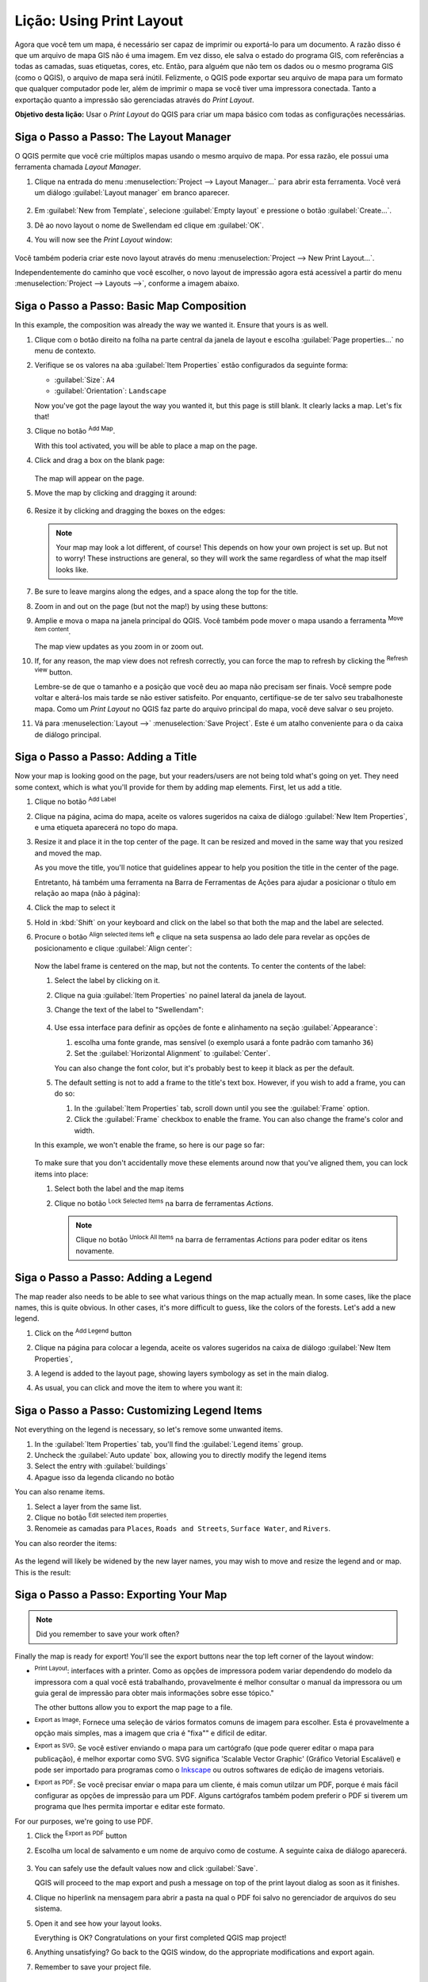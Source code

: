 |LS| Using Print Layout
======================================================================

Agora que você tem um mapa, é necessário ser capaz de imprimir ou
exportá-lo para um documento.
A razão disso é que um arquivo de mapa GIS não é uma imagem. Em vez disso, ele salva o
estado do programa GIS, com referências a todas as camadas, suas
etiquetas, cores, etc.
Então, para alguém que não tem os dados ou o mesmo programa GIS
(como o QGIS), o arquivo de mapa será inútil.
Felizmente, o QGIS pode exportar seu arquivo de mapa para um formato que qualquer
computador pode ler, além de imprimir o mapa se você tiver uma
impressora conectada.
Tanto a exportação quanto a impressão são gerenciadas através do *Print Layout*.

**Objetivo desta lição:** Usar o *Print Layout* do QGIS para criar
um mapa básico com todas as configurações necessárias.

|basic| |FA| The Layout Manager
----------------------------------------------------------------------

O QGIS permite que você crie múltiplos mapas usando o mesmo arquivo de mapa.
Por essa razão, ele possui uma ferramenta chamada *Layout Manager*.

#. Clique na entrada do menu :menuselection:`Project --> Layout Manager...` 
   para abrir esta ferramenta.
   Você verá um diálogo :guilabel:`Layout manager` em branco aparecer.

   .. figure:: img/layout_manager_dialog.png
      :align: center

#. Em :guilabel:`New from Template`, selecione
   :guilabel:`Empty layout` e pressione o botão :guilabel:`Create...`.
#. Dê ao novo layout o nome de |majorUrbanName| ed
   clique em :guilabel:`OK`.
#. You will now see the *Print Layout* window:

   .. figure:: img/print_composer_dialog.png
      :align: center
   
Você também poderia criar este novo layout através do menu
:menuselection:`Project --> New Print Layout...`.

Independentemente do caminho que você escolher, o novo layout de impressão agora está
acessível a partir do menu :menuselection:`Project --> Layouts -->`, conforme a imagem abaixo.

.. figure:: img/print_composer_menu.png
   :align: center


|basic| |FA| Basic Map Composition
----------------------------------------------------------------------

In this example, the composition was already the way we wanted it.
Ensure that yours is as well.

#. Clique com o botão direito na folha na parte central da janela de layout
   e escolha :guilabel:`Page properties...` no menu de contexto.
#. Verifique se os valores na aba :guilabel:`Item Properties` estão
   configurados da seguinte forma:

   * :guilabel:`Size`: ``A4``
   * :guilabel:`Orientation`: ``Landscape``

   Now you've got the page layout the way you wanted it, but this
   page is still blank.
   It clearly lacks a map. Let's fix that!

#. Clique no botão |addMap| :sup:`Add Map`.

   With this tool activated, you will be able to place a map on the
   page.

#. Click and drag a box on the blank page:

   .. figure:: img/drag_add_map.png
      :align: center

   The map will appear on the page.

#. Move the map by clicking and dragging it around:

   .. figure:: img/move_map.png
      :align: center

#. Resize it by clicking and dragging the boxes on the edges:

   .. figure:: img/resize_map.png
      :align: center

   .. note::  Your map may look a lot different, of course!
      This depends on how your own project is set up.
      But not to worry! These instructions are general, so they will
      work the same regardless of what the map itself looks like.

#. Be sure to leave margins along the edges, and a space along the
   top for the title.

#. Zoom in and out on the page (but not the map!) by using these
   buttons:

   |zoomFullExtent| |zoomIn| |zoomOut|

#. Amplie e mova o mapa na janela principal do QGIS.
   Você também pode mover o mapa usando a ferramenta |moveItemContent|
   :sup:`Move item content`.

   The map view updates as you zoom in or zoom out.
#. If, for any reason, the map view does not refresh correctly,
   you can force the map to refresh by clicking the
   |refresh| :sup:`Refresh view` button.

   Lembre-se de que o tamanho e a posição que você deu ao mapa não precisam
   ser finais.
   Você sempre pode voltar e alterá-los mais tarde se não estiver
   satisfeito. 
   Por enquanto, certifique-se de ter salvo seu trabalhoneste mapa.
   Como um *Print Layout* no QGIS faz
   parte do arquivo principal do mapa, 
   você deve salvar o seu projeto.

#. Vá para :menuselection:`Layout -->` |fileSave|
   :menuselection:`Save Project`.
   Este é um atalho conveniente para o da caixa de diálogo principal.

|basic| |FA| Adding a Title
----------------------------------------------------------------------

Now your map is looking good on the page, but your readers/users are
not being told what's going on yet.
They need some context, which is what you'll provide for them by
adding map elements.
First, let us add a title.

#. Clique no botão |label| :sup:`Add Label`
#. Clique na página, acima do mapa, aceite os valores sugeridos na caixa
   de diálogo :guilabel:`New Item Properties`, e uma etiqueta aparecerá
   no topo do mapa.
#. Resize it and place it in the top center of the page.
   It can be resized and moved in the same way that you resized and
   moved the map.

   As you move the title, you'll notice that guidelines appear to
   help you position the title in the center of the page.

   Entretanto, há também uma ferramenta na Barra de Ferramentas de Ações 
   para ajudar a posicionar o título em relação ao mapa (não à página):

   |alignLeft|

#. Click the map to select it
#. Hold in :kbd:`Shift` on your keyboard and click on the label so
   that both the map and the label are selected.
#. Procure o botão |alignLeft| :sup:`Align selected items left`
   e clique na seta suspensa ao lado dele para revelar as opções de 
   posicionamento e clique |alignHCenter|
   :guilabel:`Align center`:

   .. figure:: img/align_center_dropdown.png
      :align: center

   Now the label frame is centered on the map, but not the contents.
   To center the contents of the label:

   #. Select the label by clicking on it.
   #. Clique na guia :guilabel:`Item Properties` no painel lateral
      da janela de layout.
   #. Change the text of the label to "|majorUrbanName|":

      .. figure:: img/title_font_alignment.png
         :align: center

   #. Use essa interface para definir as opções de fonte e alinhamento
      na seção :guilabel:`Appearance`:

      #. escolha uma fonte grande, mas sensível (o exemplo
         usará a fonte padrão com tamanho ``36``)
      #. Set the :guilabel:`Horizontal Alignment` to :guilabel:`Center`.

      You can also change the font color, but it's probably best to
      keep it black as per the default.

   #. The default setting is not to add a frame to the title's text box.
      However, if you wish to add a frame, you can do so:

      #. In the :guilabel:`Item Properties` tab, scroll down until you
         see the :guilabel:`Frame` option.
      #. Click the :guilabel:`Frame` checkbox to enable the frame.
         You can also change the frame's color and width.

   In this example, we won't enable the frame, so here is our page so
   far:

   .. figure:: img/page_so_far.png
      :align: center

   To make sure that you don't accidentally move these elements
   around now that you've aligned them, you can lock items into place:

   #. Select both the label and the map items
   #. Clique no botão |lockItems| :sup:`Lock Selected Items` na
      barra de ferramentas *Actions*.

      .. note:: Clique no botão |unlockAll| :sup:`Unlock All Items`
       na barra de ferramentas *Actions* para poder editar os itens novamente.


|basic| |FA| Adding a Legend
----------------------------------------------------------------------

The map reader also needs to be able to see what various things on
the map actually mean.
In some cases, like the place names, this is quite obvious.
In other cases, it's more difficult to guess, like the colors of the
forests.
Let's add a new legend.

#. Click on the |addLegend| :sup:`Add Legend` button
#. Clique na página para colocar a legenda, aceite os valores sugeridos
   na caixa de diálogo :guilabel:`New Item Properties`,
#. A legend is added to the layout page, showing layers symbology
   as set in the main dialog.
#. As usual, you can click and move the item to where you want it:

   .. figure:: img/legend_added.png
      :align: center
      :width: 100%

|moderate| |FA| Customizing Legend Items
----------------------------------------------------------------------

Not everything on the legend is necessary, so let's remove some
unwanted items.

#. In the :guilabel:`Item Properties` tab, you'll find the
   :guilabel:`Legend items` group.
#. Uncheck the |unchecked| :guilabel:`Auto update` box, allowing you
   to directly modify the legend items
#. Select the entry with :guilabel:`buildings`
#. Apague isso da legenda clicando no botão |symbologyRemove|

You can also rename items.

#. Select a layer from the same list.
#. Clique no botão |symbologyEdit| :sup:`Edit selected item properties`.
#. Renomeie as camadas para ``Places``, ``Roads and Streets``,
   ``Surface Water``, and ``Rivers``.

You can also reorder the items:

.. figure:: img/categories_reordered.png
   :align: center
   :width: 100%

As the legend will likely be widened by the new layer names, you may
wish to move and resize the legend and or map.
This is the result:

.. figure:: img/map_composer_result.png
   :align: center
   :width: 100%

|basic| |FA| Exporting Your Map
----------------------------------------------------------------------

.. note::  Did you remember to save your work often?

Finally the map is ready for export! You'll see the export buttons
near the top left corner of the layout window:

* |filePrint| :sup:`Print Layout`: interfaces with a printer.
  Como as opções de impressora podem variar dependendo do modelo da
  impressora com a qual você está trabalhando, provavelmente é melhor
  consultar o manual da impressora ou um guia geral de impressão
  para obter mais informações sobre esse tópico."

  The other buttons allow you to export the map page to a file.
* |saveMapAsImage| :sup:`Export as Image`: Fornece uma seleção de
  vários formatos comuns de imagem para escolher.
  Esta é provavelmente a opção mais simples, mas a imagem que cria é
  "fixa"" e difícil de editar.
* |saveAsSVG| :sup:`Export as SVG`: Se você estiver enviando o mapa para
  um cartógrafo (que pode querer editar o mapa para publicação), é melhor
  exportar como SVG. SVG significa 'Scalable Vector Graphic'
  (Gráfico Vetorial Escalável) e pode ser importado para programas como o
  `Inkscape <https://inkscape.org/>`_ ou outros softwares de edição de imagens vetoriais.
* |saveAsPDF| :sup:`Export as PDF`: Se você precisar enviar o mapa para um cliente,
  é mais comun utilzar um PDF, porque é mais fácil configurar as opções
  de impressão para um PDF. Alguns cartógrafos também podem preferir o PDF
  si tiverem um programa que lhes permita importar e editar este formato.

For our purposes, we're going to use PDF.

#. Click the |saveAsPDF| :sup:`Export as PDF` button
#. Escolha um local de salvamento e um nome de arquivo como de costume.
   A seguinte caixa de diálogo aparecerá.

   .. figure:: img/layout_export_pdf.png
      :align: center
   
#. You can safely use the default values now and click
   :guilabel:`Save`.
   
   QGIS will proceed to the map export and push a message
   on top of the print layout dialog as soon as it finishes.
#. Clique no hiperlink na mensagem para abrir a pasta na qual o PDF
   foi salvo no gerenciador de arquivos do seu sistema.
#. Open it and see how your layout looks.

   Everything is OK?
   Congratulations on your first completed QGIS map project!

#. Anything unsatisfying? Go back to the QGIS window, do the
   appropriate modifications and export again.
#. Remember to save your project file.


|IC|
----------------------------------------------------------------------
Now you know how to create a basic static map layout.


.. Substitutions definitions - AVOID EDITING PAST THIS LINE
   This will be automatically updated by the find_set_subst.py script.
   If you need to create a new substitution manually,
   please add it also to the substitutions.txt file in the
   source folder.

.. |FA| replace:: Siga o Passo a Passo:
.. |IC| replace:: Em Conclusão
.. |LS| replace:: Lição:
.. |WN| replace:: O Que Vem a Seguir?
.. |addLegend| image:: /static/common/mActionAddLegend.png
   :width: 1.5em
.. |addMap| image:: /static/common/mActionAddMap.png
   :width: 1.5em
.. |alignHCenter| image:: /static/common/mActionAlignHCenter.png
   :width: 1.5em
.. |alignLeft| image:: /static/common/mActionAlignLeft.png
   :width: 1.5em
.. |basic| image:: /static/common/basic.png
.. |filePrint| image:: /static/common/mActionFilePrint.png
   :width: 1.5em
.. |fileSave| image:: /static/common/mActionFileSave.png
   :width: 1.5em
.. |label| image:: /static/common/mActionLabel.png
   :width: 1.5em
.. |lockItems| image:: /static/common/mActionLockItems.png
   :width: 1.5em
.. |majorUrbanName| replace:: Swellendam
.. |moderate| image:: /static/common/moderate.png
.. |moveItemContent| image:: /static/common/mActionMoveItemContent.png
   :width: 1.5em
.. |refresh| image:: /static/common/mActionRefresh.png
   :width: 1.5em
.. |saveAsPDF| image:: /static/common/mActionSaveAsPDF.png
   :width: 1.5em
.. |saveAsSVG| image:: /static/common/mActionSaveAsSVG.png
   :width: 1.5em
.. |saveMapAsImage| image:: /static/common/mActionSaveMapAsImage.png
   :width: 1.5em
.. |symbologyEdit| image:: /static/common/symbologyEdit.png
   :width: 1.5em
.. |symbologyRemove| image:: /static/common/symbologyRemove.png
   :width: 1.5em
.. |unchecked| image:: /static/common/unchecked.png
   :width: 1.3em
.. |unlockAll| image:: /static/common/mActionUnlockAll.png
   :width: 1.5em
.. |zoomFullExtent| image:: /static/common/mActionZoomFullExtent.png
   :width: 1.5em
.. |zoomIn| image:: /static/common/mActionZoomIn.png
   :width: 1.5em
.. |zoomOut| image:: /static/common/mActionZoomOut.png
   :width: 1.5em
